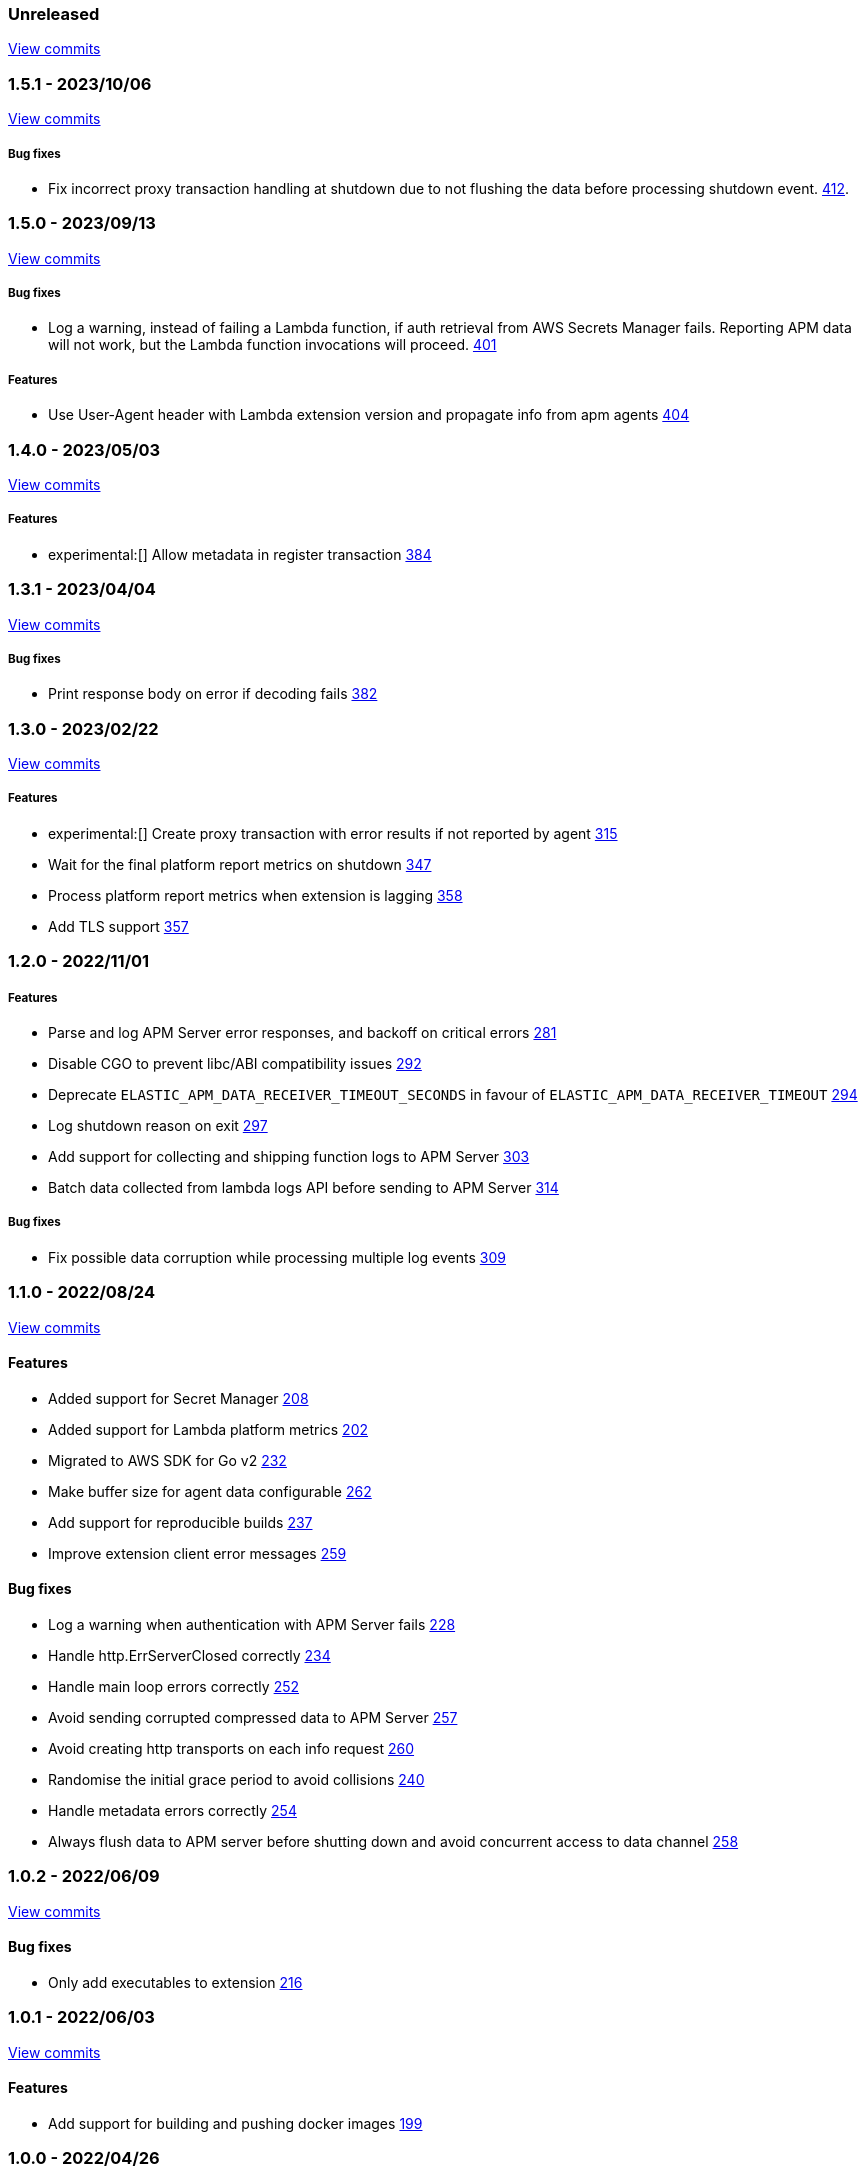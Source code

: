 :lambda-pull: https://github.com/elastic/apm-aws-lambda/pull/

////
[float]
[[lambda-x.x.x]]
==== x.x.x - YYYY/MM/DD

[float]
===== Breaking changes

[float]
===== Features
- Cool new feature: {lambda-pull}2526[#2526]

[float]
===== Bug fixes
////

[float]
[[lambda-unreleased]]
=== Unreleased

https://github.com/elastic/apm-aws-lambda/compare/v1.5.1...main[View commits]

[float]
[[lambda-1.5.1]]
=== 1.5.1 - 2023/10/06

https://github.com/elastic/apm-aws-lambda/compare/v1.5.0...v1.5.1[View commits]

[float]
===== Bug fixes
- Fix incorrect proxy transaction handling at shutdown due to not flushing the data before processing shutdown event. {lambda-pull}412[412].

[float]
[[lambda-1.5.0]]
=== 1.5.0 - 2023/09/13

https://github.com/elastic/apm-aws-lambda/compare/v1.4.0...v1.5.0[View commits]

[float]
===== Bug fixes
- Log a warning, instead of failing a Lambda function, if auth retrieval from AWS Secrets Manager fails. Reporting APM data will not work, but the Lambda function invocations will proceed. {lambda-pull}401[401]

[float]
===== Features
- Use User-Agent header with Lambda extension version and propagate info from apm agents {lambda-pull}404[404]

[float]
[[lambda-1.4.0]]
=== 1.4.0 - 2023/05/03

https://github.com/elastic/apm-aws-lambda/compare/v1.3.1...v1.4.0[View commits]

[float]
===== Features
- experimental:[] Allow metadata in register transaction {lambda-pull}384[384]

[float]
[[lambda-1.3.1]]
=== 1.3.1 - 2023/04/04

https://github.com/elastic/apm-aws-lambda/compare/v1.3.0...v1.3.1[View commits]

[float]
===== Bug fixes
- Print response body on error if decoding fails {lambda-pull}382[382]

[float]
[[lambda-1.3.0]]
=== 1.3.0 - 2023/02/22

https://github.com/elastic/apm-aws-lambda/compare/v1.2.0...v1.3.0[View commits]

[float]
===== Features
- experimental:[] Create proxy transaction with error results if not reported by agent {lambda-pull}315[315]
- Wait for the final platform report metrics on shutdown {lambda-pull}347[347]
- Process platform report metrics when extension is lagging {lambda-pull}358[358]
- Add TLS support {lambda-pull}357[357]

[float]
[[lambda-1.2.0]]
=== 1.2.0 - 2022/11/01

[float]
===== Features
- Parse and log APM Server error responses, and backoff on critical errors {lambda-pull}281[281]
- Disable CGO to prevent libc/ABI compatibility issues {lambda-pull}292[292]
- Deprecate `ELASTIC_APM_DATA_RECEIVER_TIMEOUT_SECONDS` in favour of `ELASTIC_APM_DATA_RECEIVER_TIMEOUT` {lambda-pull}294[294]
- Log shutdown reason on exit {lambda-pull}297[297]
- Add support for collecting and shipping function logs to APM Server {lambda-pull}303[303]
- Batch data collected from lambda logs API before sending to APM Server {lambda-pull}314[314]

[float]
===== Bug fixes
- Fix possible data corruption while processing multiple log events {lambda-pull}309[309]

[float]
[[lambda-1.1.0]]
=== 1.1.0 - 2022/08/24

https://github.com/elastic/apm-aws-lambda/compare/v1.0.2...v1.1.0[View commits]


[float]
==== Features
- Added support for Secret Manager {lambda-pull}208[208]
- Added support for Lambda platform metrics {lambda-pull}202[202]
- Migrated to AWS SDK for Go v2 {lambda-pull}232[232]
- Make buffer size for agent data configurable {lambda-pull}262[262]
- Add support for reproducible builds {lambda-pull}237[237]
- Improve extension client error messages {lambda-pull}259[259]

[float]
==== Bug fixes
- Log a warning when authentication with APM Server fails {lambda-pull}228[228]
- Handle http.ErrServerClosed correctly {lambda-pull}234[234]
- Handle main loop errors correctly {lambda-pull}252[252]
- Avoid sending corrupted compressed data to APM Server {lambda-pull}257[257]
- Avoid creating http transports on each info request {lambda-pull}260[260]
- Randomise the initial grace period to avoid collisions {lambda-pull}240[240]
- Handle metadata errors correctly {lambda-pull}254[254]
- Always flush data to APM server before shutting down and avoid concurrent access to data channel {lambda-pull}258[258]

[float]
[[lambda-1.0.2]]
=== 1.0.2 - 2022/06/09

https://github.com/elastic/apm-aws-lambda/compare/v1.0.1...v1.0.2[View commits]

[float]
==== Bug fixes
- Only add executables to extension {lambda-pull}216[216]

[float]
[[lambda-1.0.1]]
=== 1.0.1 - 2022/06/03

https://github.com/elastic/apm-aws-lambda/compare/v1.0.0...v1.0.1[View commits]

[float]
==== Features
- Add support for building and pushing docker images {lambda-pull}199[199]

[float]
[[lambda-1.0.0]]
=== 1.0.0 - 2022/04/26

https://github.com/elastic/apm-aws-lambda/commits/46e65781912ca0448642e1574c1f8162ffa8dec0[View commits]

First stable release of the Elastic APM AWS Lambda extension.
